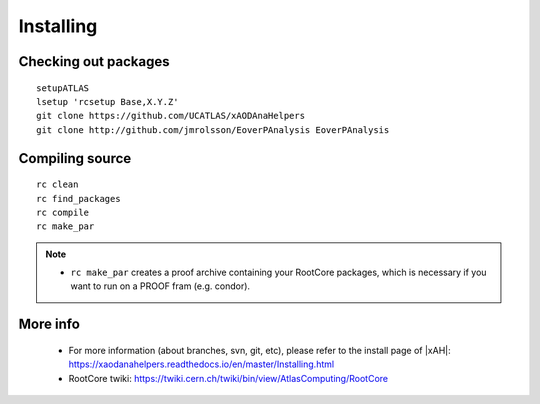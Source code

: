 Installing
==========

Checking out packages
---------------------

::

    setupATLAS
    lsetup 'rcsetup Base,X.Y.Z'
    git clone https://github.com/UCATLAS/xAODAnaHelpers
    git clone http://github.com/jmrolsson/EoverPAnalysis EoverPAnalysis

Compiling source
----------------

::

    rc clean
    rc find_packages
    rc compile
    rc make_par

.. note::
    - ``rc make_par`` creates a proof archive containing your RootCore packages, which is necessary if you want to run on a PROOF fram (e.g. condor).

More info
---------

  - For more information (about branches, svn, git, etc), please refer to the install page of |xAH|: `https://xaodanahelpers.readthedocs.io/en/master/Installing.html <https://xaodanahelpers.readthedocs.io/en/master/Installing.html>`_

  - RootCore twiki: `https://twiki.cern.ch/twiki/bin/view/AtlasComputing/RootCore <https://twiki.cern.ch/twiki/bin/view/AtlasComputing/RootCore>`_
